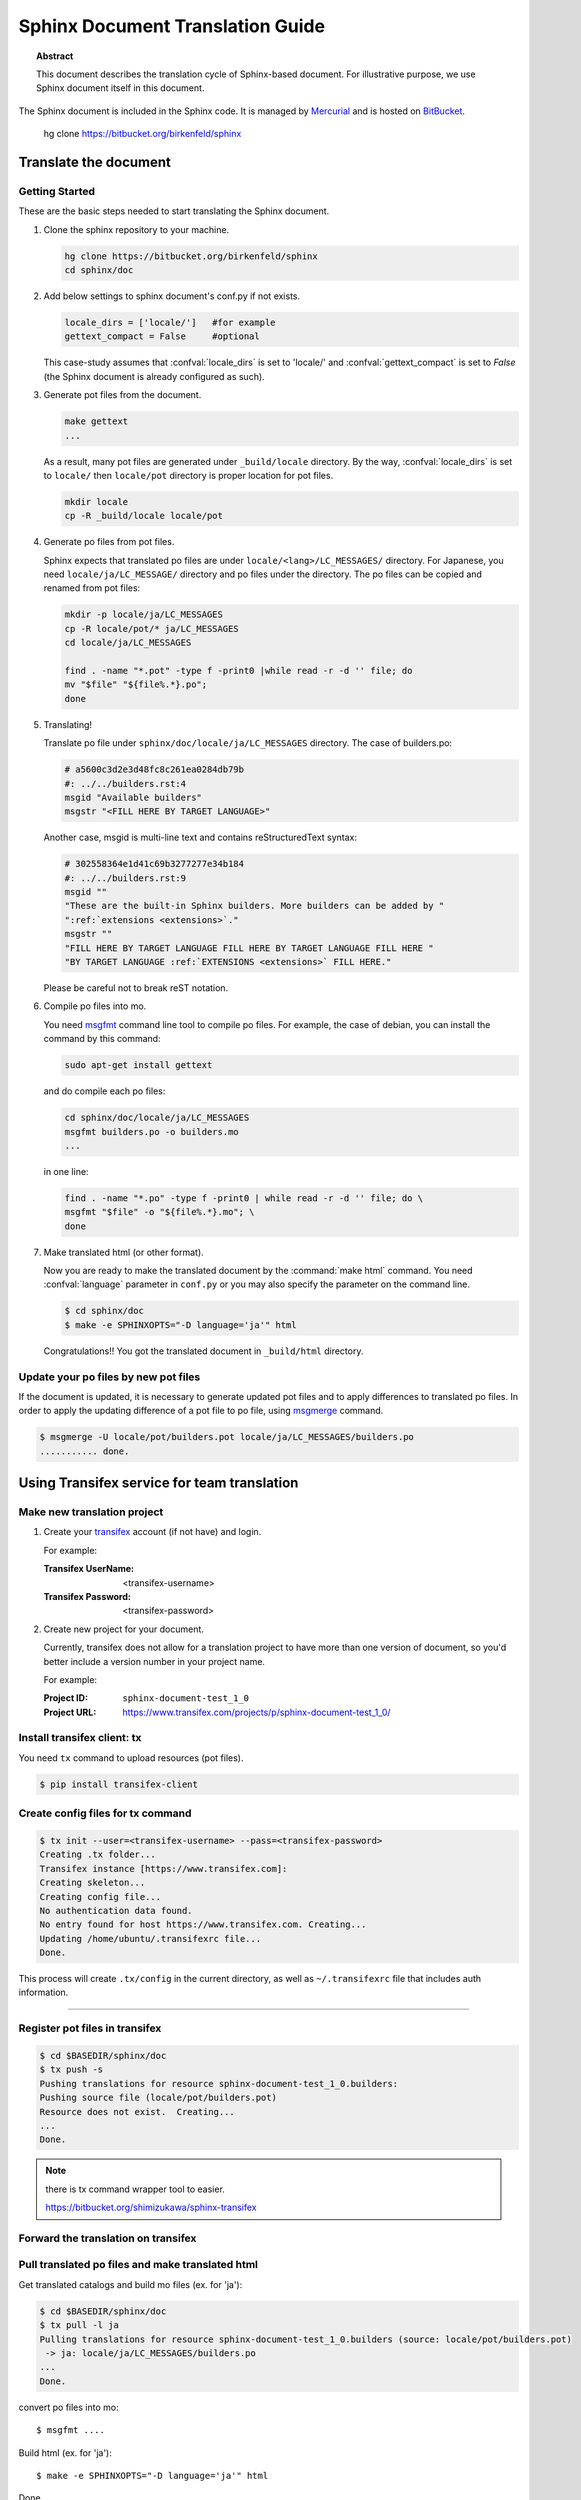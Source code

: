 =================================
Sphinx Document Translation Guide
=================================

.. topic:: Abstract

   This document describes the translation cycle of Sphinx-based document.
   For illustrative purpose, we use Sphinx document itself in this document.

The Sphinx document is included in the Sphinx code.  It is managed by
`Mercurial`_ and is hosted on `BitBucket`_.


    hg clone https://bitbucket.org/birkenfeld/sphinx


.. _`BitBucket`: http://bitbucket.org
.. _`Mercurial`: http://mercurial.selenic.com/


Translate the document
======================

Getting Started
---------------

These are the basic steps needed to start translating the Sphinx document.


#. Clone the sphinx repository to your machine.

   .. code-block:: bash

      hg clone https://bitbucket.org/birkenfeld/sphinx
      cd sphinx/doc


#. Add below settings to sphinx document's conf.py if not exists.

   .. code-block:: bash

      locale_dirs = ['locale/']   #for example
      gettext_compact = False     #optional

   This case-study assumes that :confval:`locale_dirs` is set to 'locale/' and
   :confval:`gettext_compact` is set to `False` (the Sphinx document is
   already configured as such).

#. Generate pot files from the document.

   .. code-block:: bash

      make gettext
      ...

   As a result, many pot files are generated under ``_build/locale``
   directory. By the way, :confval:`locale_dirs` is set to ``locale/``
   then ``locale/pot`` directory is proper location for pot files.

   .. code-block:: bash

      mkdir locale
      cp -R _build/locale locale/pot


#. Generate po files from pot files.

   Sphinx expects that translated po files are under
   ``locale/<lang>/LC_MESSAGES/`` directory. For Japanese, you need
   ``locale/ja/LC_MESSAGE/`` directory and po files under the
   directory. The po files can be copied and renamed from pot files:

   .. code-block:: bash

      mkdir -p locale/ja/LC_MESSAGES
      cp -R locale/pot/* ja/LC_MESSAGES
      cd locale/ja/LC_MESSAGES

      find . -name "*.pot" -type f -print0 |while read -r -d '' file; do
      mv "$file" "${file%.*}.po";
      done

#. Translating!

   Translate po file under ``sphinx/doc/locale/ja/LC_MESSAGES`` directory.
   The case of builders.po:

   .. code-block:: po

      # a5600c3d2e3d48fc8c261ea0284db79b
      #: ../../builders.rst:4
      msgid "Available builders"
      msgstr "<FILL HERE BY TARGET LANGUAGE>"

   Another case, msgid is multi-line text and contains reStructuredText
   syntax:

   .. code-block:: po

      # 302558364e1d41c69b3277277e34b184
      #: ../../builders.rst:9
      msgid ""
      "These are the built-in Sphinx builders. More builders can be added by "
      ":ref:`extensions <extensions>`."
      msgstr ""
      "FILL HERE BY TARGET LANGUAGE FILL HERE BY TARGET LANGUAGE FILL HERE "
      "BY TARGET LANGUAGE :ref:`EXTENSIONS <extensions>` FILL HERE."

   Please be careful not to break reST notation.


#. Compile po files into mo.

   You need msgfmt_ command line tool to compile po files. For example,
   the case of debian, you can install the command by this command:

   .. code-block:: bash

      sudo apt-get install gettext

   and do compile each po files:

   .. code-block:: bash

      cd sphinx/doc/locale/ja/LC_MESSAGES
      msgfmt builders.po -o builders.mo
      ...

   in one line:

   .. code-block:: bash

      find . -name "*.po" -type f -print0 | while read -r -d '' file; do \
      msgfmt "$file" -o "${file%.*}.mo"; \
      done



#. Make translated html (or other format).

   Now you are ready to make the translated document by the
   :command:`make html` command. You need :confval:`language` parameter in
   ``conf.py`` or you may also specify the parameter on the command line.

   .. code-block:: bash

      $ cd sphinx/doc
      $ make -e SPHINXOPTS="-D language='ja'" html

   Congratulations!! You got the translated document in ``_build/html``
   directory.


Update your po files by new pot files
--------------------------------------

If the document is updated, it is necessary to generate updated pot files
and to apply differences to translated po files.
In order to apply the updating difference of a pot file to po file,
using msgmerge_ command.

.. code-block:: bash

   $ msgmerge -U locale/pot/builders.pot locale/ja/LC_MESSAGES/builders.po
   ........... done.


.. TODO: write loop command


Using Transifex service for team translation
============================================

.. TODO: why use transifex?


Make new translation project
----------------------------

1. Create your transifex_ account (if not have) and login.

   For example:

   :Transifex UserName: <transifex-username>
   :Transifex Password: <transifex-password>

2. Create new project for your document.

   Currently, transifex does not allow for a translation project to
   have more than one version of document, so you'd better include a
   version number in your project name.

   For example:

   :Project ID: ``sphinx-document-test_1_0``
   :Project URL: https://www.transifex.com/projects/p/sphinx-document-test_1_0/


Install transifex client: tx
-----------------------------

You need ``tx`` command to upload resources (pot files).

.. code-block:: bash

   $ pip install transifex-client

.. seealso:: `Transifex Client v0.8 &mdash; Transifex documentation`_


Create config files for tx command
----------------------------------

.. code-block:: bash

   $ tx init --user=<transifex-username> --pass=<transifex-password>
   Creating .tx folder...
   Transifex instance [https://www.transifex.com]:
   Creating skeleton...
   Creating config file...
   No authentication data found.
   No entry found for host https://www.transifex.com. Creating...
   Updating /home/ubuntu/.transifexrc file...
   Done.

This process will create ``.tx/config`` in the current directory, as
well as ``~/.transifexrc`` file that includes auth information.


.....


Register pot files in transifex
-----------------------------------

.. code-block:: bash

   $ cd $BASEDIR/sphinx/doc
   $ tx push -s
   Pushing translations for resource sphinx-document-test_1_0.builders:
   Pushing source file (locale/pot/builders.pot)
   Resource does not exist.  Creating...
   ...
   Done.


.. note::

   there is tx command wrapper tool to easier.

   https://bitbucket.org/shimizukawa/sphinx-transifex


Forward the translation on transifex
------------------------------------


Pull translated po files and make translated html
-------------------------------------------------

Get translated catalogs and build mo files (ex. for 'ja'):

.. code-block:: bash

   $ cd $BASEDIR/sphinx/doc
   $ tx pull -l ja
   Pulling translations for resource sphinx-document-test_1_0.builders (source: locale/pot/builders.pot)
    -> ja: locale/ja/LC_MESSAGES/builders.po
   ...
   Done.


convert po files into mo::

   $ msgfmt ....


Build html (ex. for 'ja')::

   $ make -e SPHINXOPTS="-D language='ja'" html

Done.



Tranlating Tips
================

* Translating local vs Transifex

  If you want to push all language's po files, you can use `tx push -t`.
  (this operation overwrites translations in transifex.)


* rebuild

   :command:`make clean && make html`


Contributing to Sphinx reference translation
============================================

The recommended way for new contributors to translate Sphinx reference
is to join the translation team on Transifex.

There is `sphinx translation page`_ for Sphinx-1.2 document.

1. login to transifex_ service.
2. go to `sphinx translation page`_.
3. push ``Request language`` and fill form.
4. wait acceptance by transifex sphinx translation maintainers.
5. (after acceptance) translate on transifex.



.. _Transifex: https://www.transifex.com/
.. _msgmerge: http://www.gnu.org/software/gettext/manual/html_node/index.html
.. _msgfmt: http://www.gnu.org/software/gettext/manual/html_node/index.html

.. _`sphinx translation page`: https://www.transifex.com/projects/p/sphinx-doc-1_2_0/ 

.. _`Transifex Client v0.8 &mdash; Transifex documentation`: http://help.transifex.com/features/client/index.html

